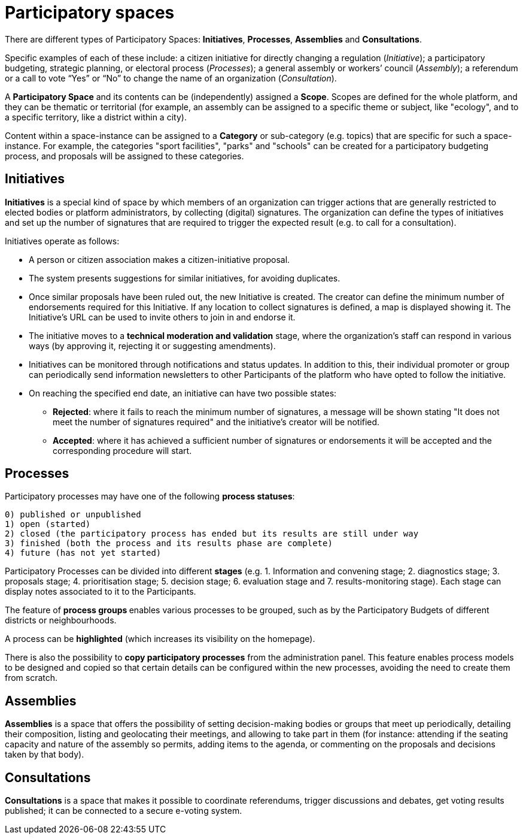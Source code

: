 = Participatory spaces
:page-partial:

There are different types of Participatory Spaces: *Initiatives*, *Processes*, *Assemblies* and *Consultations*. 

Specific examples of each of these include: a citizen initiative for directly changing a regulation (_Initiative_); a participatory budgeting, strategic planning, or electoral process (_Processes_); a general assembly or workers’ council (_Assembly_); a referendum or a call to vote “Yes” or “No” to change the name of an organization (_Consultation_).

A *Participatory Space* and its contents can be (independently) assigned a *Scope*. Scopes are defined for the whole platform, and they can be thematic or territorial (for example, an assembly can be assigned to a specific theme or subject, like "ecology", and to a specific territory, like a district within a city). 

Content within a space-instance can be assigned to a *Category* or sub-category (e.g. topics) that are specific for such a space-instance. For example, the categories "sport facilities", "parks" and "schools" can be created for a participatory budgeting process, and proposals will be assigned to these categories. 

== Initiatives
*Initiatives* is a special kind of space by which members of an organization can trigger actions that are generally restricted to elected bodies or platform administrators, by collecting (digital) signatures. 
The organization can define the types of initiatives and set up the number of signatures that are required to trigger the expected result (e.g. to call for a consultation).

Initiatives operate as follows:

* A person or citizen association makes a citizen-initiative proposal.
* The system presents suggestions for similar initiatives, for avoiding duplicates. 
* Once similar proposals have been ruled out, the new Initiative is created. The creator can define the minimum number of endorsements required for this Initiative. If any location to collect signatures is defined, a map is displayed showing it. The Initiative's URL can be used to invite others to join in and endorse it. 
* The initiative moves to a **technical moderation and validation** stage, where the organization’s staff can respond in various ways (by approving it, rejecting it or suggesting amendments).
* Initiatives can be monitored through notifications and status updates. In addition to this, their individual promoter or group can periodically send information newsletters to other Participants of the platform who have opted to follow the initiative.
* On reaching the specified end date, an initiative can have two possible states:
** *Rejected*: where it fails to reach the minimum number of signatures, a message will be shown stating "It does not meet the number of signatures required" and the initiative's creator will be notified.
** *Accepted*: where it has achieved a sufficient number of signatures or endorsements it will be accepted and the corresponding procedure will start.

== Processes

Participatory processes may have one of the following *process statuses*: 

  0) published or unpublished
  1) open (started)
  2) closed (the participatory process has ended but its results are still under way
  3) finished (both the process and its results phase are complete)
  4) future (has not yet started)

Participatory Processes can be divided into different *stages* (e.g. 1. Information and convening stage; 2. diagnostics stage; 3. proposals stage; 4. prioritisation stage; 5. decision stage; 6. evaluation stage and 7. results-monitoring stage). Each stage can display notes associated to it to the Participants.

The feature of **process groups **enables various processes to be grouped, such as by the Participatory Budgets of different districts or neighbourhoods.

A process can be **highlighted** (which increases its visibility on the homepage).

There is also the possibility to **copy participatory processes** from the administration panel. This feature enables process models to be designed and copied so that certain details can be configured within the new processes, avoiding the need to create them from scratch.

== Assemblies
*Assemblies* is a space that offers the possibility of setting decision-making bodies or groups that meet up periodically, detailing their composition, listing and geolocating their meetings, and allowing to take part in them (for instance: attending if the seating capacity and nature of the assembly so permits, adding items to the agenda, or commenting on the proposals and decisions taken by that body). 

== Consultations
*Consultations* is a space that makes it possible to coordinate referendums, trigger discussions and debates, get voting results published; it can be connected to a secure e-voting system. 
